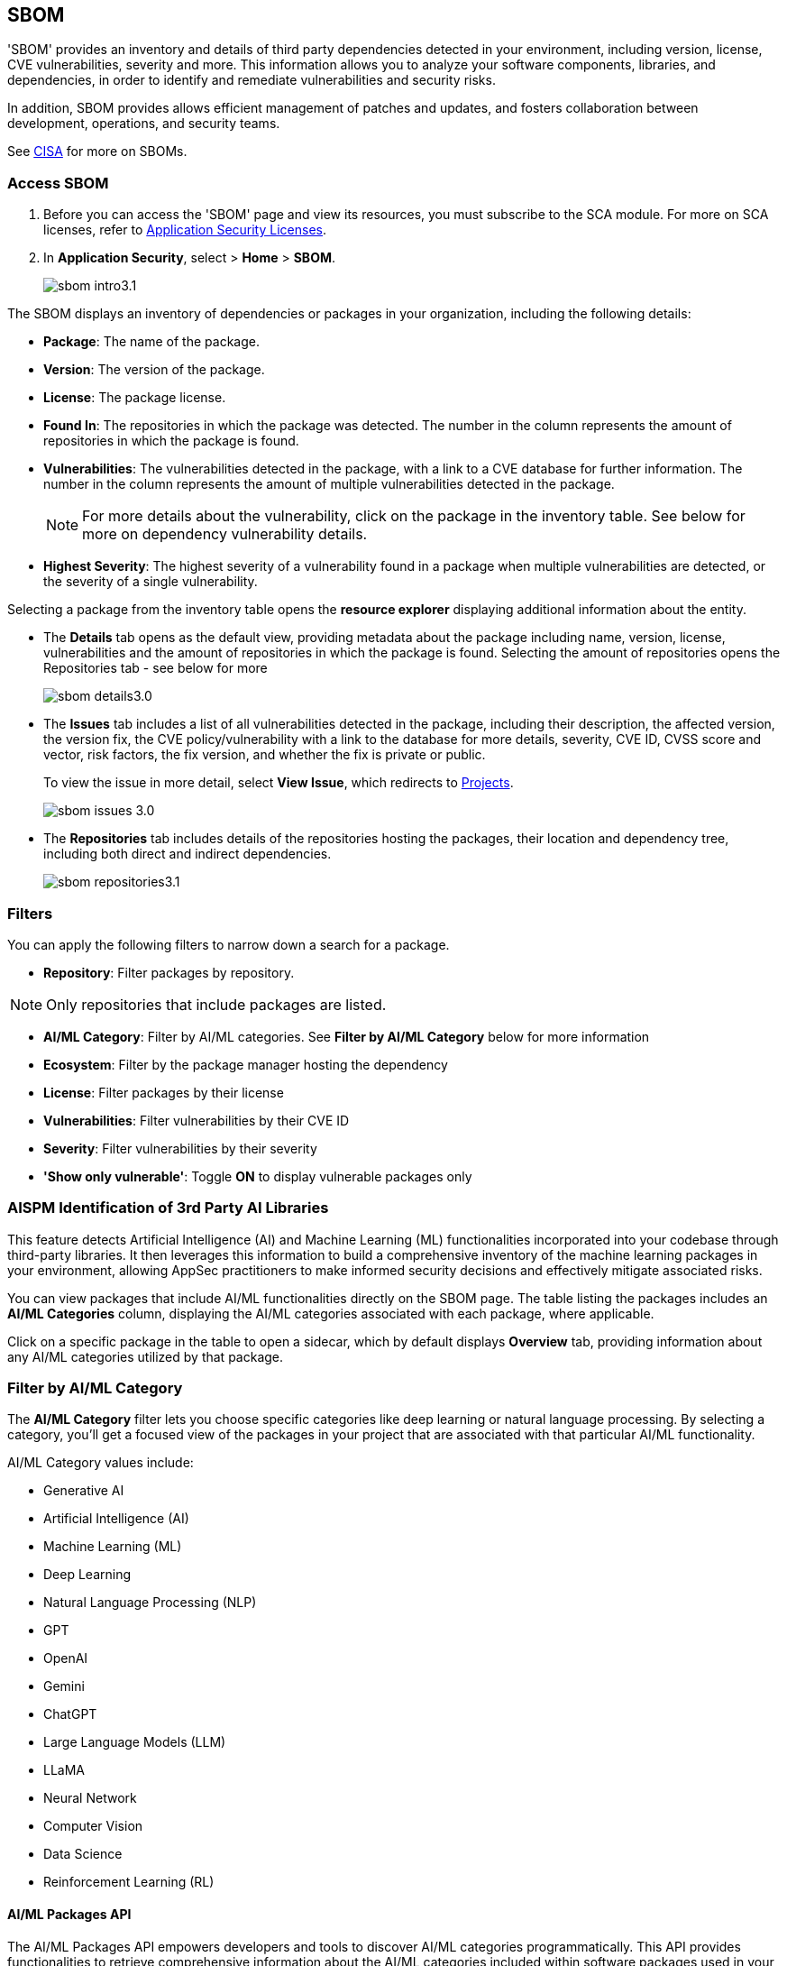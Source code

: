 == SBOM

'SBOM' provides an inventory and details of third party dependencies detected in your environment, including version, license, CVE vulnerabilities, severity and more. This information allows you to analyze your software components, libraries, and dependencies, in order to identify and remediate vulnerabilities and security risks. 

In addition, SBOM provides allows efficient management of patches and updates, and fosters collaboration between development, operations, and security teams.  

See https://www.cisa.gov/sbom[CISA] for more on SBOMs.

[.task]

=== Access SBOM

[.procedure]

. Before you can access the 'SBOM' page and view its resources, you must subscribe to the SCA module. For more on SCA licenses, refer to xref:../get-started/application-security-license-types.adoc[Application Security Licenses].
//TODO: Update path

. In *Application Security*, select > *Home* > *SBOM*.
+
image::application-security/sbom-intro3.1.png[]

The SBOM displays an inventory of dependencies or packages in your organization, including the following details:

* *Package*: The name of the package.
* *Version*: The version of the package.
* *License*: The package license.
* *Found In*: The repositories in which the package was detected. The number in the column represents the amount of repositories in which the package is found.
* *Vulnerabilities*: The vulnerabilities detected in the package, with a link to a CVE database for further information. The number in the column represents the amount of multiple vulnerabilities detected in the package.
+
NOTE: For more details about the vulnerability, click on the package in the inventory table. See below for more on dependency vulnerability details.
* *Highest Severity*: The highest severity of a vulnerability found in a package when multiple vulnerabilities are detected, or the severity of a single vulnerability.

Selecting a package from the inventory table opens the *resource explorer* displaying additional information about the entity.

* The *Details* tab opens as the default view, providing metadata about the package including name, version, license, vulnerabilities and the amount of repositories in which the package is found. Selecting the amount of repositories opens the Repositories tab - see below for more
+
image::application-security/sbom-details3.0.png[]

* The *Issues* tab includes a list of all vulnerabilities detected in the package, including their description, the affected version, the version fix, the CVE policy/vulnerability with a link to the database for more details, severity, CVE ID, CVSS score and vector, risk factors, the fix version, and whether the fix is private or public.
+
To view the issue in more detail, select *View Issue*, which redirects to xref:../risk-management/monitor-and-manage-code-build/monitor-and-manage-code-build.adoc[Projects].
+
image::application-security/sbom-issues-3.0.png[]

* The *Repositories* tab includes details of the repositories hosting the packages, their location and dependency tree, including both direct and indirect dependencies.
+
image::application-security/sbom-repositories3.1.png[]

//and the xref:../supply-chain-security.adoc[Supply Chain Graph]
//TODO: The content was on line 40. @JBakstPaloAlto -please add it back when the content is up later in the Q.

=== Filters

You can apply the following filters to narrow down a search for a package.

* *Repository*: Filter packages by repository.

NOTE: Only repositories that include packages are listed.

* *AI/ML Category*: Filter by AI/ML categories. See *Filter by AI/ML Category* below for more information

* *Ecosystem*: Filter by the package manager hosting the dependency

* *License*: Filter packages by their license

* *Vulnerabilities*: Filter vulnerabilities by their CVE ID

* *Severity*: Filter vulnerabilities by their severity

* *'Show only vulnerable'*: Toggle *ON*  to display vulnerable packages only 

[.task]

[#aispm]
=== AISPM Identification of 3rd Party AI Libraries

This feature detects Artificial Intelligence (AI) and Machine Learning (ML) functionalities incorporated into your codebase through third-party libraries. It then leverages this information to build a comprehensive inventory of the machine learning packages in your environment, allowing AppSec practitioners to make informed security decisions and effectively mitigate associated risks.

You can view packages that include AI/ML functionalities directly on the SBOM page. The table listing the packages includes an *AI/ML Categories* column, displaying the AI/ML categories associated with each package, where applicable.

//To view packages including AI/ML functionalities, navigate to *Application Security* > *SBOM*. The table listing the  packages include an *AI/ML Categories* column, displaying AI/ML categories associated with a package, where applicable.   

//TODO add ::image:application-security/sbom-al-ml - discuss with guyg whether this image is necessary

//To view which AI/ML categories are used by a package in your project, navigate to *Application Security* > *SBOM*. The *AI/ML Categories* column displays AI/ML categories associated with a package.  

Click on a specific package in the table to open a sidecar, which by default displays *Overview* tab, providing information about any AI/ML categories utilized by that package.

//TODO add ::image:application-security/sbom-al-ml - discuss with guyg whether this image is necessary

=== Filter by AI/ML Category

The *AI/ML Category* filter lets you choose specific categories like deep learning or natural language processing. By selecting a category, you'll get a focused view of the packages in your project that are associated with that particular AI/ML functionality.

AI/ML Category values include:

* Generative AI
* Artificial Intelligence (AI)
* Machine Learning (ML)
* Deep Learning
* Natural Language Processing (NLP)
* GPT
* OpenAI
* Gemini
* ChatGPT
* Large Language Models (LLM)
* LLaMA
* Neural Network
* Computer Vision
* Data Science
* Reinforcement Learning (RL)

//TODO add ::image:application-security/sbom-al-ml - discuss with guyg whether this image is necessary

==== AI/ML Packages API

The AI/ML Packages API empowers developers and tools to discover AI/ML categories programmatically. This API provides functionalities to retrieve comprehensive information about the AI/ML categories included within software packages used in your environment. For more information refer to the https://pan.dev/prisma-cloud/api/code/sbom/[SBOM] API documentation.

// *Limitation*: The request can handle a maximum of 5000 repositories.

=== Generate SBOM

You can generate a SBOM for you repository. You can choose to generate an SBOM that contains all of the data types in a single file, or you can choose to generate separate SBOMs for each data type. The following data types are available for SBOM generation:

* All - download all data types in a single file
* Open source packages
* Infrastructure-as Code
* Images

[.procedure]

. In 'Application Security', select *Home* > *Projects > Menu (in the top right corner) > Generate SBOM*.
+
image::application-security/sbom-menu-generate3.1.png[]

. In the popup.
.. Select a repository.
.. Select a type of output. Values: CycloneDX, CSV files.
. .Select a data type.
.. Click *Generate*.
+
image::application-security/sbom-generate-popup3.0.png[]
+
When applying filters, the generated data will only include filtered data.

